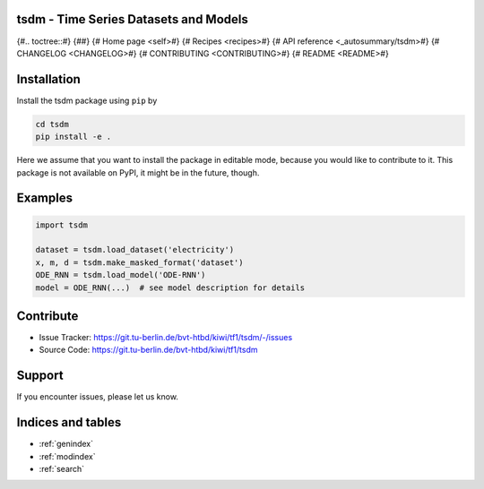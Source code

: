 tsdm - **T**\ ime **S**\ eries **D**\ atasets and **M**\ odels
==============================================================

.. autosummary::
   :toctree: _autosummary
   :template: custom-module-template.rst
   :recursive:

   tsdm


{#.. toctree::#}
{##}
{#   Home page <self>#}
{#   Recipes <recipes>#}
{#   API reference <_autosummary/tsdm>#}
{#   CHANGELOG <CHANGELOG>#}
{#   CONTRIBUTING <CONTRIBUTING>#}
{#   README <README>#}


Installation
============

Install the tsdm package using ``pip`` by

.. code-block:: bash

   cd tsdm
   pip install -e .

Here we assume that you want to install the package in editable mode, because
you would like to contribute to it. This package is not available on PyPI, it
might be in the future, though.

Examples
========

.. code-block:: python

   import tsdm

   dataset = tsdm.load_dataset('electricity')
   x, m, d = tsdm.make_masked_format('dataset')
   ODE_RNN = tsdm.load_model('ODE-RNN')
   model = ODE_RNN(...)  # see model description for details

Contribute
==========

- Issue Tracker: https://git.tu-berlin.de/bvt-htbd/kiwi/tf1/tsdm/-/issues
- Source Code: https://git.tu-berlin.de/bvt-htbd/kiwi/tf1/tsdm

Support
=======

If you encounter issues, please let us know.

Indices and tables
==================

* :ref:`genindex`
* :ref:`modindex`
* :ref:`search`
